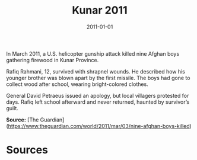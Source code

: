 #+TITLE: Kunar 2011
#+DATE: 2011-01-01
#+HUGO_BASE_DIR: ../../
#+HUGO_SECTION: essays
#+HUGO_TAGS: Civilians
#+EXPORT_FILE_NAME: 35-28-Kunar-2011.org
#+LOCATION: Afghanistan
#+YEAR: 2011


In March 2011, a U.S. helicopter gunship attack killed nine Afghan boys gathering firewood in Kunar Province.

Rafiq Rahmani, 12, survived with shrapnel wounds. He described how his younger brother was blown apart by the first missile. The boys had gone to collect wood after school, wearing bright-colored clothes.

General David Petraeus issued an apology, but local villagers protested for days. Rafiq left school afterward and never returned, haunted by survivor’s guilt.

**Source:** [The Guardian](https://www.theguardian.com/world/2011/mar/03/nine-afghan-boys-killed)

* Sources
:PROPERTIES:
:EXPORT_EXCLUDE: t
:END:
